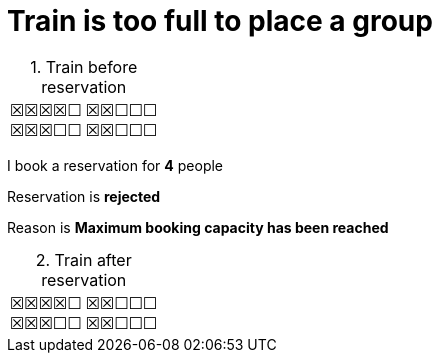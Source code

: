 ifndef::ROOT_PATH[:ROOT_PATH: ../../..]

[#org_sfvl_application_trainbooktest_max_70_percent_train_is_too_full_to_place_a_group]
= Train is too full to place a group

.Train before reservation
:table-caption:

[%autowidth, cols="1,1"]
|====
| &#x2612;&#x2612;&#x2612;&#x2612;&#x2610; +
&#x2612;&#x2612;&#x2612;&#x2610;&#x2610;
| &#x2612;&#x2612;&#x2610;&#x2610;&#x2610; +
&#x2612;&#x2612;&#x2610;&#x2610;&#x2610;
|====

I book a reservation for *4* people

====
Reservation is *rejected*

Reason is *Maximum booking capacity has been reached*
====

.Train after reservation
:table-caption:

[%autowidth, cols="1,1"]
|====
| &#x2612;&#x2612;&#x2612;&#x2612;&#x2610; +
&#x2612;&#x2612;&#x2612;&#x2610;&#x2610;
| &#x2612;&#x2612;&#x2610;&#x2610;&#x2610; +
&#x2612;&#x2612;&#x2610;&#x2610;&#x2610;
|====



